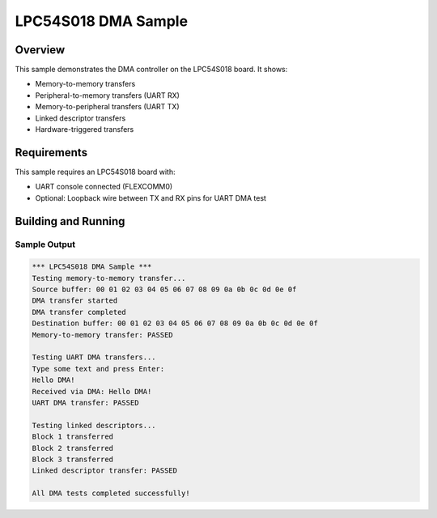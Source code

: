 .. _lpc54s018_dma_sample:

LPC54S018 DMA Sample
###################

Overview
********

This sample demonstrates the DMA controller on the LPC54S018 board.
It shows:

- Memory-to-memory transfers
- Peripheral-to-memory transfers (UART RX)
- Memory-to-peripheral transfers (UART TX)
- Linked descriptor transfers
- Hardware-triggered transfers

Requirements
************

This sample requires an LPC54S018 board with:

- UART console connected (FLEXCOMM0)
- Optional: Loopback wire between TX and RX pins for UART DMA test

Building and Running
********************

.. zephyr-app-commands::
   :zephyr-app: samples/drivers/dma
   :board: lpcxpresso54s018
   :goals: build flash
   :compact:

Sample Output
=============

.. code-block:: console

   *** LPC54S018 DMA Sample ***
   Testing memory-to-memory transfer...
   Source buffer: 00 01 02 03 04 05 06 07 08 09 0a 0b 0c 0d 0e 0f
   DMA transfer started
   DMA transfer completed
   Destination buffer: 00 01 02 03 04 05 06 07 08 09 0a 0b 0c 0d 0e 0f
   Memory-to-memory transfer: PASSED
   
   Testing UART DMA transfers...
   Type some text and press Enter:
   Hello DMA!
   Received via DMA: Hello DMA!
   UART DMA transfer: PASSED
   
   Testing linked descriptors...
   Block 1 transferred
   Block 2 transferred
   Block 3 transferred
   Linked descriptor transfer: PASSED
   
   All DMA tests completed successfully!